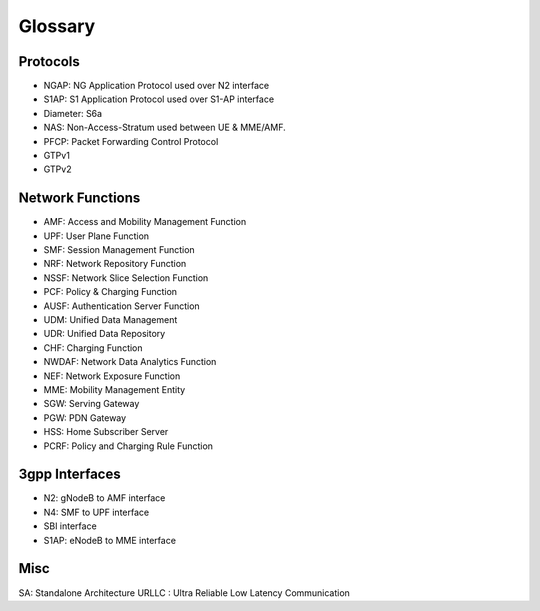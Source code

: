 Glossary
========

Protocols
---------
- NGAP: NG Application Protocol used over N2 interface
- S1AP: S1 Application Protocol used over S1-AP interface
- Diameter: S6a
- NAS: Non-Access-Stratum used between UE & MME/AMF.
- PFCP: Packet Forwarding Control Protocol
- GTPv1
- GTPv2

Network Functions
-----------------

- AMF: Access and Mobility Management Function
- UPF: User Plane Function
- SMF: Session Management Function
- NRF: Network Repository Function
- NSSF: Network Slice Selection Function
- PCF: Policy & Charging Function
- AUSF: Authentication Server Function
- UDM: Unified Data Management
- UDR: Unified Data Repository
- CHF: Charging Function
- NWDAF: Network Data Analytics Function
- NEF: Network Exposure Function
- MME:  Mobility Management Entity
- SGW: Serving Gateway
- PGW: PDN Gateway
- HSS: Home Subscriber Server
- PCRF: Policy and Charging Rule Function

3gpp Interfaces
---------------
- N2: gNodeB to AMF interface
- N4: SMF to UPF interface
- SBI interface
- S1AP: eNodeB to MME interface

Misc
----
SA: Standalone Architecture
URLLC : Ultra Reliable Low Latency Communication
